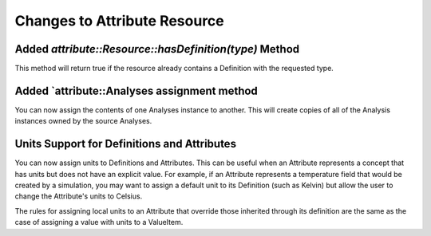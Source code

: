 Changes to Attribute Resource
=============================

Added `attribute::Resource::hasDefinition(type)` Method
------------------------------------------------------

This method will return true if the resource already contains a Definition with
the requested type.

Added `attribute::Analyses assignment method
--------------------------------------------

You can now assign the contents of one Analyses instance to another.  This will create copies
of all of the Analysis instances owned by the source Analyses.

Units Support for Definitions and Attributes
--------------------------------------------

You can now assign units to Definitions and Attributes.  This can be useful when an Attribute
represents a concept that has units but does not have an explicit value.  For example, if an
Attribute represents a temperature field that would be created by a simulation, you may want to
assign a default unit to its Definition (such as Kelvin) but allow the user to change the
Attribute's units to Celsius.

The rules for assigning local units to an Attribute that override those inherited through its definition
are the same as the case of assigning a value with units to a ValueItem.
